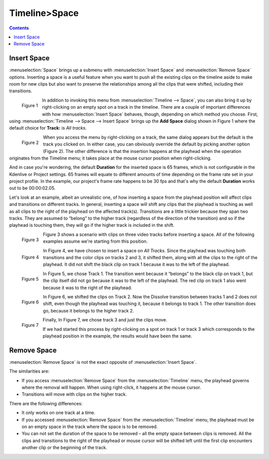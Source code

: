 .. meta::
   :description: space in timeline, Editing in Kdenlive video editor
   :keywords: KDE, Kdenlive, insert space, delete space, editing, timeline, documentation, user manual, video editor, open source, free, learn, easy


.. metadata-placeholder

   :authors: - Jack (https://userbase.kde.org/User:Jack)

   :license: Creative Commons License SA 4.0

.. _space:

Timeline>Space
=================

.. contents::

.. _insert_space:

Insert Space
------------

:menuselection:`Space` brings up a submenu with :menuselection:`Insert Space` and :menuselection:`Remove Space` options.  Inserting a space is a useful feature when you want to push all the existing clips on the timeline aside to make room for new clips but also want to preserve the relationships among all the clips that were shifted, including their transitions.


.. figure:: /images/Kdenlive_timeline_space00.png
  :align: left
  :alt: Figure 1.

  Figure 1
  
In addition to invoking this menu from :menuselection:`Timeline --> Space`, you can also bring it up by right-clicking on an empty spot on a track in the timeline.  There are a couple of important differences with how :menuselection:`Insert Space` behaves, though, depending on which method you choose.  First, using :menuselection:`Timeline --> Space --> Insert Space` brings up the **Add Space** dialog shown in Figure 1 where the default choice for **Track:** is *All tracks*.  

.. container:: clear-both

   .. figure:: /images/Kdenlive_timeline_space01.png
     :align: left
     :alt: Figure 2.

     Figure 2

When you access the menu by right-clicking on a track, the same dialog appears but the default is the track you clicked on.  In either case, you can obviously override the default by picking another option (Figure 2).  The other difference is that the insertion happens at the playhead when the operation originates from the Timeline menu; it takes place at the mouse cursor position when right-clicking.

.. rst-class:: clear-both

And in case you're wondering, the default **Duration** for the inserted space is 65 frames, which is not configurable in the Kdenlive or Project settings.  65 frames will equate to different amounts of time depending on the frame rate set in your project profile.  In the example, our project's frame rate happens to be 30 fps and that's why the default **Duration** works out to be 00:00:02.05.

Let's look at an example, albeit an unrealistic one, of how inserting a space from the playhead position will affect clips and transitions on different tracks.  In general, inserting a space will shift any clips that the playhead is touching as well as all clips to the right of the playhead on the affected track(s).  Transitions are a little trickier because they span two tracks.  They are assumed to “belong” to the higher track (regardless of the direction of the transition) and so if the playhead is touching them, they will go if the higher track is included in the shift.

.. figure:: /images/Kdenlive_timeline_space-b4.png
   :align: left
   :alt: Figure 3.

   Figure 3

Figure 3 shows a scenario with clips on three video tracks before inserting a space.  All of the following examples assume we're starting from this position.

.. container:: clear-both

   .. figure:: /images/Kdenlive_timeline_space-all.png
     :align: left
     :alt: Figure 4.

     Figure 4

In Figure 4, we have chosen to insert a space on *All Tracks*.  Since the playhead was touching both transitions and the color clips on tracks 2 and 3, it shifted them, along with all the clips to the right of the playhead.  It did not shift the black clip on track 1 because it was to the left of the playhead.

.. container:: clear-both

   .. figure:: /images/Kdenlive_timeline_space-v1.png
     :align: left
     :alt: Figure 5.

     Figure 5

In Figure 5, we chose Track 1.  The transition went because it “belongs” to the black clip on track 1, but the clip itself did not go because it was to the left of the playhead.  The red clip on track 1 also went because it was to the right of the playhead.

.. container:: clear-both

   .. figure:: /images/Kdenlive_timeline_space-v2.png
     :align: left
     :alt: Figure 6.

     Figure 6

In Figure 6, we shifted the clips on Track 2.  Now the Dissolve transition between tracks 1 and 2 does not shift, even though the playhead was touching it, because it belongs to track 1.  The other transition does go, because it belongs to the higher track 2.

.. container:: clear-both

   .. figure:: /images/Kdenlive_timeline_space-v3.png
     :align: left
     :alt: Figure 7.

     Figure 7

Finally, In Figure 7, we chose track 3 and just the clips move.

.. rst-class:: clear-both

If we had started this process by right-clicking on a spot on track 1 or track 3 which corresponds to the playhead position in the example, the results would have been the same.


.. _remove_space:

Remove Space
------------

:menuselection:`Remove Space` is not the exact opposite of :menuselection:`Insert Space`. 

The similarities are:

* If you access :menuselection:`Remove Space` from the :menuselection:`Timeline` menu, the playhead governs where the removal will happen.  When using right-click, it happens at the mouse cursor.
* Transitions will move with clips on the higher track.

There are the following differences:

* It only works on one track at a time.
* If you accessed :menuselection:`Remove Space` from the :menuselection:`Timeline` menu, the playhead must be on an empty space in the track where the space is to be removed.
* You can not set the duration of the space to be removed – all the empty space between clips is removed.  All the clips and transitions to the right of the playhead or mouse cursor will be shifted left until the first clip encounters another clip or the beginning of the track.

